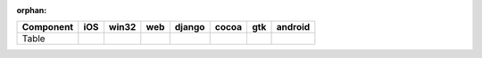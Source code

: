 :orphan:

.. warnings about this file not being included in any toctree will be suppressed by :orphan:

.. table::

    +---------+----+-----+----+------+-----+-----+-------+
    |Component|iOS |win32|web |django|cocoa| gtk |android|
    +=========+====+=====+====+======+=====+=====+=======+
    |Table    ||no|||no| ||no|||no|  ||yes|||yes|||no|   |
    +---------+----+-----+----+------+-----+-----+-------+

.. |yes| image:: /_static/yes.png
    :width: 32
.. |no| image:: /_static/no.png
    :width: 32
